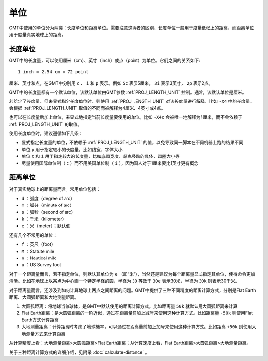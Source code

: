 单位
====

GMT中使用的单位分为两类：长度单位和距离单位。需要注意这两者的区别，长度单位一般用于度量纸张上的距离，而距离单位用于度量真实地球上的距离。

长度单位
--------

GMT中的长度量，可以使用厘米（cm）、英寸（inch）或点（point）为单位。它们之间的关系如下::

    1 inch = 2.54 cm = 72 point

厘米、英寸和点，在GMT中分别用 ``c`` 、 ``i`` 和 ``p`` 表示。例如 ``5c`` 表示5厘米， ``3i`` 表示3英寸， ``2p`` 表示2点。

GMT中的长度量都有一个默认单位，该默认单位由GMT参数 :ref:`PROJ_LENGTH_UNIT` 控制。通常，该默认单位是厘米。

若给定了长度量，但未显式指定长度单位时，则使用 :ref:`PROJ_LENGTH_UNIT` 对该长度量进行解释。比如 ``-X4`` 中的长度量，会根据 :ref:`PROJ_LENGTH_UNIT` 取值的不同而被解释为4厘米、4英寸或4点。

也可以在长度量后加上单位，来显式地指定当前长度量要使用的单位。比如 ``-X4c`` 会被唯一地解释为4厘米，而不会依赖于 :ref:`PROJ_LENGTH_UNIT` 的取值。

使用长度单位时，建议遵循如下几条：

- 显式指定长度量的单位，不依赖于 :ref:`PROJ_LENGTH_UNIT` 的值，以免导致同一脚本在不同机器上跑的结果不同
- 单位 ``p`` 用于指定较小的长度量，比如线宽、字体大小
- 单位 ``c`` 和 ``i`` 用于指定较大的长度量，比如底图宽度、原点移动的具体、圆圈大小等
- 尽量使用国际单位制（ ``c`` ）而不用美国单位制（ ``i`` ），因为国人对于1厘米要比1英寸更有概念

距离单位
--------

对于真实地球上的距离量而言，常用单位包括：

- ``d`` ：弧度（degree of arc）
- ``m`` ：弧分（minute of arc）
- ``s`` ：弧秒（second of arc）
- ``k`` ：千米（kilometer）
- ``e`` ：米（meter）；默认值

还有几个不常用的单位：

- ``f`` ：英尺（foot）
- ``M`` ：Statute mile
- ``n`` ：Nautical mile
- ``u`` ：US Survey foot

对于一个距离量而言，若不指定单位，则默认其单位为 ``e`` （即“米”），当然还是建议为每个距离量显式指定其单位，使得命令更加清晰。比如在地球上以某点为中心画一个特定半径的圆，半径为 ``30`` 等效于 ``30e`` 表示30米，半径为 ``30k`` 则表示30千米。

对于距离量而言，还涉及到如何计算地球上两点之间距离的问题。GMT中提供了三种不同精度的距离计算方式，分别是Flat Earth距离、大圆弧距离和大地测量距离。

#. 大圆弧距离：将地球当做球体，是GMT中默认使用的距离计算方式。比如距离量 ``50k`` 就默认用大圆弧距离来计算
#. Flat Earth距离：是大圆弧距离的一阶近似，通过在距离量前加上减号来使用这种计算方式。比如距离量 ``-50k`` 则使用Flat Earth方式计算距离
#. 大地测量距离：计算距离时考虑了地球椭率，可以通过在距离量前加上加号来使用这种计算方式。比如距离 ``+50k`` 则使用大地测量方式来计算距离

从计算精度上看：大地测量距离>大圆弧距离>Flat Earth距离；从计算速度上看，Flat Earth距离>大圆弧距离>大地测量距离。

关于三种距离计算方式的详细介绍，见附录 :doc:`calculate-distance` 。